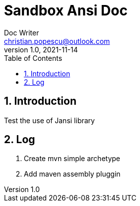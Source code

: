 = Sandbox Ansi Doc
Doc Writer <christian.popescu@outlook.com>
v 1.0, 2021-11-14
:sectnums:
:toc:
:toclevels: 5


== Introduction

Test the use of Jansi library

== Log

. Create mvn simple archetype

. Add maven assembly pluggin



